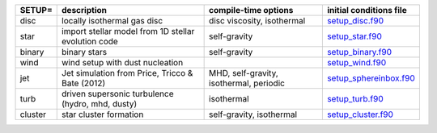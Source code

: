 
.. tabularcolumns:: |p{3cm}|p{10cm}|p{5cm}|p{5cm}|

.. table:: List of pre-cooked SETUP configurations
   :widths: auto

+------------------+---------------------------------------------------------------+----------------------------------------------------+---------------------------------------------------------------------------------------------------------------------------+
| SETUP=           | description                                                   | compile-time options                               | initial conditions file                                                                                                   |  
+==================+===============================================================+====================================================+===========================================================================================================================+
| disc             | locally isothermal gas disc                                   | disc viscosity, isothermal                         | `setup_disc.f90 <https://github.com/danieljprice/phantom/blob/master//src/setup/setup_disc.f90>`__                        |  
+------------------+---------------------------------------------------------------+----------------------------------------------------+---------------------------------------------------------------------------------------------------------------------------+
| star             | import stellar model from 1D stellar evolution code           | self-gravity                                       | `setup_star.f90 <https://github.com/danieljprice/phantom/blob/master//src/setup/setup_star.f90>`__                        |  
+------------------+---------------------------------------------------------------+----------------------------------------------------+---------------------------------------------------------------------------------------------------------------------------+
| binary           | binary stars                                                  | self-gravity                                       | `setup_binary.f90 <https://github.com/danieljprice/phantom/blob/master//src/setup/setup_binary.f90>`__                    |  
+------------------+---------------------------------------------------------------+----------------------------------------------------+---------------------------------------------------------------------------------------------------------------------------+
| wind             | wind setup with dust nucleation                               |                                                    | `setup_wind.f90 <https://github.com/danieljprice/phantom/blob/master//src/setup/setup_wind.f90>`__                        |  
+------------------+---------------------------------------------------------------+----------------------------------------------------+---------------------------------------------------------------------------------------------------------------------------+
| jet              | Jet simulation from Price, Tricco & Bate (2012)               | MHD, self-gravity, isothermal, periodic            | `setup_sphereinbox.f90 <https://github.com/danieljprice/phantom/blob/master//src/setup/setup_sphereinbox.f90>`__          |  
+------------------+---------------------------------------------------------------+----------------------------------------------------+---------------------------------------------------------------------------------------------------------------------------+
| turb             | driven supersonic turbulence (hydro, mhd, dusty)              | isothermal                                         | `setup_turb.f90 <https://github.com/danieljprice/phantom/blob/master//src/setup/setup_turb.f90>`__                        |  
+------------------+---------------------------------------------------------------+----------------------------------------------------+---------------------------------------------------------------------------------------------------------------------------+
| cluster          | star cluster formation                                        | self-gravity, isothermal                           | `setup_cluster.f90 <https://github.com/danieljprice/phantom/blob/master//src/setup/setup_cluster.f90>`__                  |  
+------------------+---------------------------------------------------------------+----------------------------------------------------+---------------------------------------------------------------------------------------------------------------------------+

